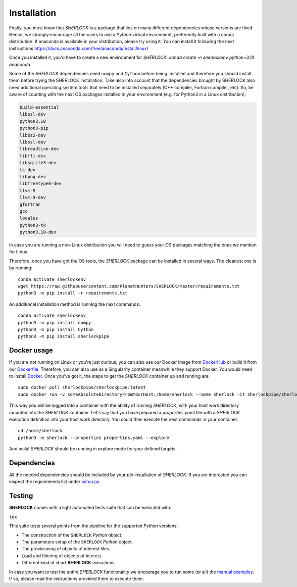 .. SHERLOCK PIPEline documentation master file, created by
   sphinx-quickstart on Thu Jul  8 08:43:51 2021.
   You can adapt this file completely to your liking, but it should at least
   contain the root `toctree` directive.

=============================================
Installation
=============================================

Firstly, you must know that *SHERLOCK* is a package that lies on many different dependencies whose versions are fixed.
Hence, we strongly encourage all the users to use a *Python* virtual environment, preferently built with a conda distribution.
If anaconda is available in your distribution, please try using it. You can install it following the next instructions
https://docs.anaconda.com/free/anaconda/install/linux/

Once you installed it, you'd have to create a new environment for *SHERLOCK*:
`conda create -n sherlockenv python=3.10 anaconda`


Some of the *SHERLOCK* dependencies need ``numpy`` and ``Cython``  before being installed and therefore you should
install them before trying the SHERLOCK installation. Take also into account that the dependencies brought by SHERLOCK
also need additional operating system tools that need to be installed separately (C++ compiler, Fortran compiler, etc).
So, be aware of counting with the next OS packages installed in your environment (e.g. for Python3 in a Linux
distribution):

.. code-block::

   build-essential
   libssl-dev
   python3.10
   python3-pip
   libbz2-dev
   libssl-dev
   libreadline-dev
   libffi-dev
   libsqlite3-dev
   tk-dev
   libpng-dev
   libfreetype6-dev
   llvm-9
   llvm-9-dev
   gfortran
   gcc
   locales
   python3-tk
   python3.10-dev

In case you are running a non-Linux distribution you will need to guess your OS packages matching the ones we mention for Linux.

Therefore, once you have got the OS tools, the *SHERLOCK* package can be installed in several ways. The cleanest one is by running::

   conda activate sherlockenv
   wget https://raw.githubusercontent.com/PlanetHunters/SHERLOCK/master/requirements.txt
   python3 -m pip install -r requirements.txt

An additional installation method is running the next commands::

   conda activate sherlockenv
   python3 -m pip install numpy
   python3 -m pip install Cython
   python3 -m pip install sherlockpipe

-------------
Docker usage
-------------
If you are not running on Linux or you're just curious, you can also use our Docker image from
`DockerHub <https://hub.docker.com/repository/docker/sherlockpipe/sherlockpipe>`_
or build it from our `Dockerfile <https://github.com/PlanetHunters/SHERLOCK/blob/master/docker/Dockerfile>`_. Therefore, you
can also use as a Singularity container meanwhile they support Docker. You would need to install
`Docker <https://docs.docker.com/engine/install/>`_. Once you've got it, the steps to get the *SHERLOCK* container up
and running are::

   sudo docker pull sherlockpipe/sherlockpipe:latest
   sudo docker run -v someAbsoluteDirectoryFromYourHost:/home/sherlock --name sherlock -it sherlockpipe/sherlockpipe:latest /bin/bash

This way you will be logged into a container with the ability of running *SHERLOCK*, with your host work directory
mounted into the *SHERLOCK* container. Let's say that you have prepared a `properties.yaml` file with a *SHERLOCK*
execution definition into your host work directory. You could then execute the next commands in your container::

   cd /home/sherlock
   python3 -m sherlock --properties properties.yaml --explore

And voilà! *SHERLOCK* should be running in explore mode for your defined targets.

-------------
Dependencies
-------------

All the needed dependencies should be included by your `pip` installation of *SHERLOCK*. If you are
interested you can inspect the requirements list under
`setup.py <https://github.com/PlanetHunters/SHERLOCK/blob/master/setup.py>`_.

--------
Testing
--------

**SHERLOCK** comes with a light automated tests suite that can be executed with:

``tox``

This suite tests several points from the pipeline for the supported *Python* versions:

* The construction of the ``SHERLOCK`` *Python* object.
* The parameters setup of the ``SHERLOCK`` *Python* object.
* The provisioning of objects of interest files.
* Load and filtering of objects of interest.
* Different kind of short **SHERLOCK** executions.

In case you want to test the entire *SHERLOCK* functionality we encourage you to
run some (or all) the `manual examples <https://github.com/PlanetHunters/SHERLOCK/tree/master/examples>`_.
If so, please read the instructions provided there to execute them.